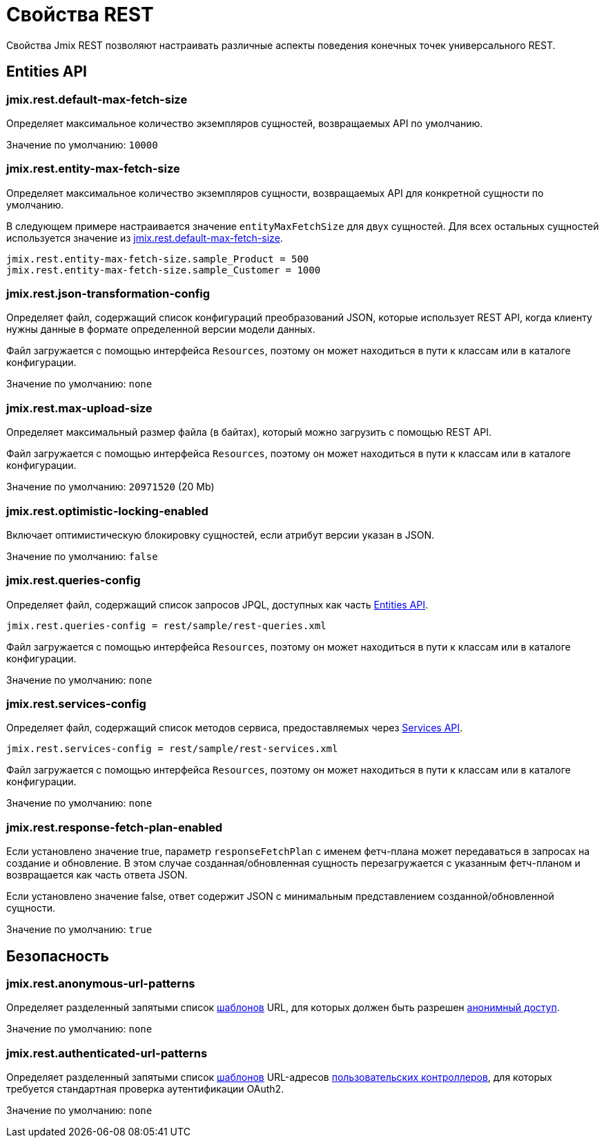 = Свойства REST

Свойства Jmix REST позволяют настраивать различные аспекты поведения конечных точек универсального REST.

[[entities-api-properties]]
== Entities API


[[jmix.rest.default-max-fetch-size]]
=== jmix.rest.default-max-fetch-size

Определяет максимальное количество экземпляров сущностей, возвращаемых API по умолчанию.

Значение по умолчанию: `10000`


[[jmix.rest.entity-max-fetch-size]]
=== jmix.rest.entity-max-fetch-size

Определяет максимальное количество экземпляров сущности, возвращаемых API для конкретной сущности по умолчанию.

В следующем примере настраивается значение `entityMaxFetchSize` для двух сущностей. Для всех остальных сущностей используется значение из <<jmix.rest.default-max-fetch-size>>.

[source,properties]
----
jmix.rest.entity-max-fetch-size.sample_Product = 500
jmix.rest.entity-max-fetch-size.sample_Customer = 1000
----


[[jmix.rest.json-transformation-config]]
=== jmix.rest.json-transformation-config

Определяет файл, содержащий список конфигураций преобразований JSON, которые использует REST API, когда клиенту нужны данные в формате определенной версии модели данных.

Файл загружается с помощью интерфейса `Resources`, поэтому он может находиться в пути к классам или в каталоге конфигурации.

// TODO: [MD] link to configuration directory description once it is available in the docs

Значение по умолчанию: `none`

[[jmix.rest.max-upload-size]]
=== jmix.rest.max-upload-size

Определяет максимальный размер файла (в байтах), который можно загрузить с помощью REST API.

Файл загружается с помощью интерфейса `Resources`, поэтому он может находиться в пути к классам или в каталоге конфигурации.

Значение по умолчанию: `20971520` (20 Mb)

[[jmix.rest.optimistic-locking-enabled]]
=== jmix.rest.optimistic-locking-enabled

Включает оптимистическую блокировку сущностей, если атрибут версии указан в JSON.

Значение по умолчанию: `false`

[[jmix.rest.queries-config]]
=== jmix.rest.queries-config

Определяет файл, содержащий список запросов JPQL, доступных как часть xref:rest:entities-api/load-entities.adoc#load-list-jpql[Entities API].

[source,properties]
----
jmix.rest.queries-config = rest/sample/rest-queries.xml
----

Файл загружается с помощью интерфейса `Resources`, поэтому он может находиться в пути к классам или в каталоге конфигурации.

// TODO: [MD] link to configuration directory description once it is available in the docs

Значение по умолчанию: `none`

[[jmix.rest.services-config]]
=== jmix.rest.services-config

Определяет файл, содержащий список методов сервиса, предоставляемых через xref:rest:business-logic.adoc#services-api[Services API].

[source,properties]
----
jmix.rest.services-config = rest/sample/rest-services.xml
----

Файл загружается с помощью интерфейса `Resources`, поэтому он может находиться в пути к классам или в каталоге конфигурации.

// TODO: [MD] link to configuration directory description once it is available in the docs

Значение по умолчанию: `none`


[[jmix.rest.response-fetch-plan-enabled]]
=== jmix.rest.response-fetch-plan-enabled

Если установлено значение true, параметр `responseFetchPlan` с именем фетч-плана может передаваться в запросах на создание и обновление. В этом случае созданная/обновленная сущность перезагружается с указанным фетч-планом и возвращается как часть ответа JSON.

Если установлено значение false, ответ содержит JSON с минимальным представлением созданной/обновленной сущности.

Значение по умолчанию: `true`


[[security-properties]]
== Безопасность

[[jmix.rest.anonymous-url-patterns]]
=== jmix.rest.anonymous-url-patterns

Определяет разделенный запятыми список https://docs.spring.io/spring-framework/docs/current/javadoc-api/org/springframework/util/AntPathMatcher.html[шаблонов^] URL, для которых должен быть разрешен xref:access-control.adoc#anonymous-access[анонимный доступ].

Значение по умолчанию: `none`

[[jmix.rest.authenticated-url-patterns]]
=== jmix.rest.authenticated-url-patterns

Определяет разделенный запятыми список https://docs.spring.io/spring-framework/docs/current/javadoc-api/org/springframework/util/AntPathMatcher.html[шаблонов^] URL-адресов xref:rest:business-logic.adoc#custom-controller[пользовательских контроллеров], для которых требуется стандартная проверка аутентификации OAuth2.

Значение по умолчанию: `none`
